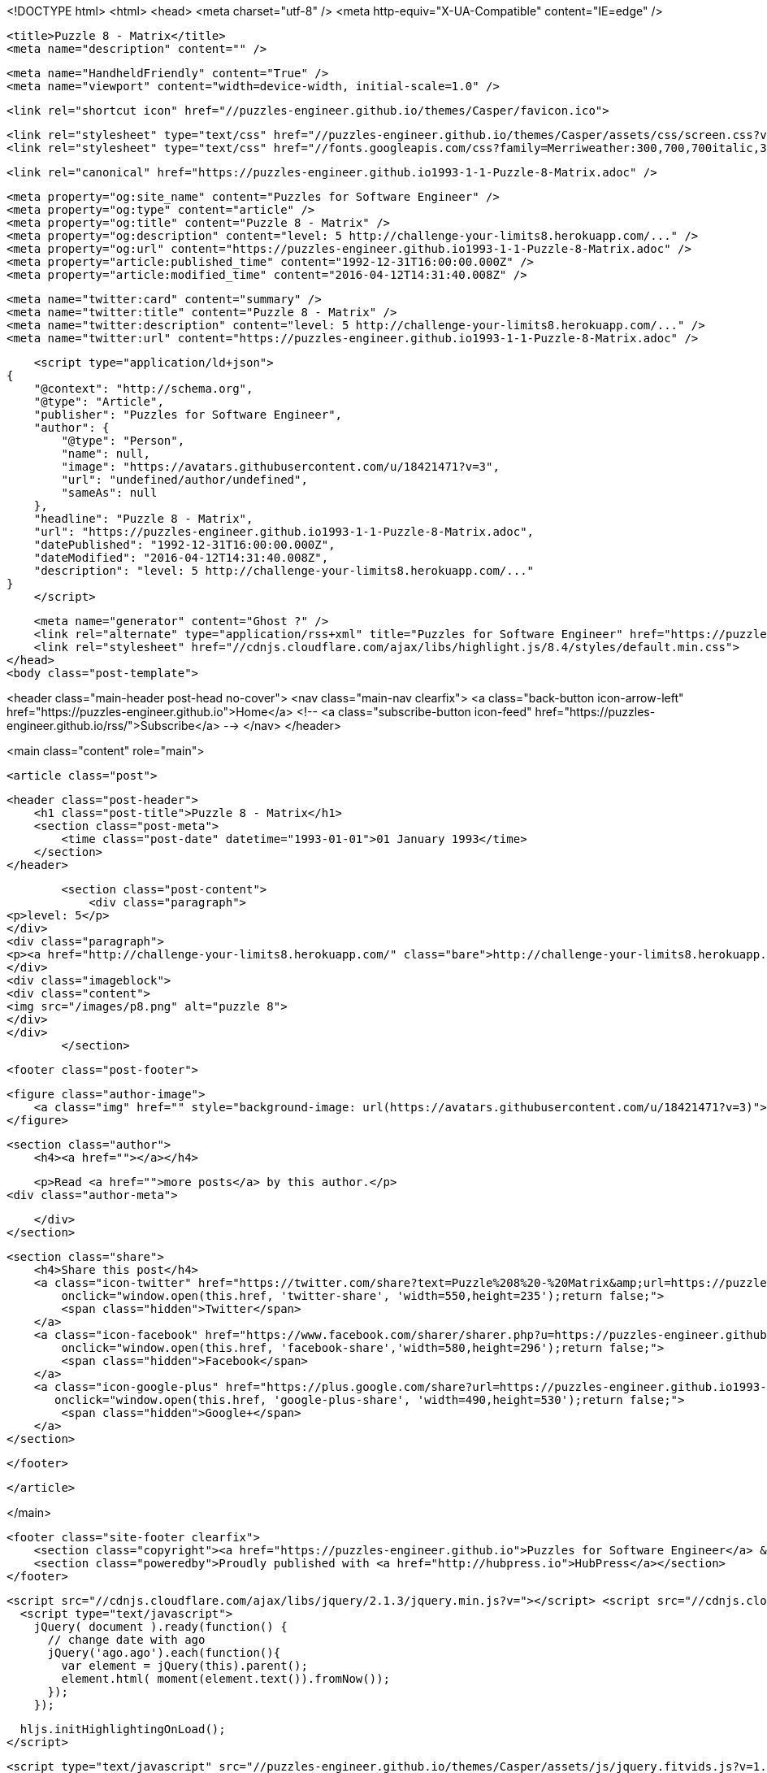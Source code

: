 <!DOCTYPE html>
<html>
<head>
    <meta charset="utf-8" />
    <meta http-equiv="X-UA-Compatible" content="IE=edge" />

    <title>Puzzle 8 - Matrix</title>
    <meta name="description" content="" />

    <meta name="HandheldFriendly" content="True" />
    <meta name="viewport" content="width=device-width, initial-scale=1.0" />

    <link rel="shortcut icon" href="//puzzles-engineer.github.io/themes/Casper/favicon.ico">

    <link rel="stylesheet" type="text/css" href="//puzzles-engineer.github.io/themes/Casper/assets/css/screen.css?v=1.0.0" />
    <link rel="stylesheet" type="text/css" href="//fonts.googleapis.com/css?family=Merriweather:300,700,700italic,300italic|Open+Sans:700,400" />

    <link rel="canonical" href="https://puzzles-engineer.github.io1993-1-1-Puzzle-8-Matrix.adoc" />
    
    <meta property="og:site_name" content="Puzzles for Software Engineer" />
    <meta property="og:type" content="article" />
    <meta property="og:title" content="Puzzle 8 - Matrix" />
    <meta property="og:description" content="level: 5 http://challenge-your-limits8.herokuapp.com/..." />
    <meta property="og:url" content="https://puzzles-engineer.github.io1993-1-1-Puzzle-8-Matrix.adoc" />
    <meta property="article:published_time" content="1992-12-31T16:00:00.000Z" />
    <meta property="article:modified_time" content="2016-04-12T14:31:40.008Z" />
    
    <meta name="twitter:card" content="summary" />
    <meta name="twitter:title" content="Puzzle 8 - Matrix" />
    <meta name="twitter:description" content="level: 5 http://challenge-your-limits8.herokuapp.com/..." />
    <meta name="twitter:url" content="https://puzzles-engineer.github.io1993-1-1-Puzzle-8-Matrix.adoc" />
    
    <script type="application/ld+json">
{
    "@context": "http://schema.org",
    "@type": "Article",
    "publisher": "Puzzles for Software Engineer",
    "author": {
        "@type": "Person",
        "name": null,
        "image": "https://avatars.githubusercontent.com/u/18421471?v=3",
        "url": "undefined/author/undefined",
        "sameAs": null
    },
    "headline": "Puzzle 8 - Matrix",
    "url": "https://puzzles-engineer.github.io1993-1-1-Puzzle-8-Matrix.adoc",
    "datePublished": "1992-12-31T16:00:00.000Z",
    "dateModified": "2016-04-12T14:31:40.008Z",
    "description": "level: 5 http://challenge-your-limits8.herokuapp.com/..."
}
    </script>

    <meta name="generator" content="Ghost ?" />
    <link rel="alternate" type="application/rss+xml" title="Puzzles for Software Engineer" href="https://puzzles-engineer.github.io/rss" />
    <link rel="stylesheet" href="//cdnjs.cloudflare.com/ajax/libs/highlight.js/8.4/styles/default.min.css">
</head>
<body class="post-template">

    


<header class="main-header post-head no-cover">
    <nav class="main-nav  clearfix">
        <a class="back-button icon-arrow-left" href="https://puzzles-engineer.github.io">Home</a>
        <!-- <a class="subscribe-button icon-feed" href="https://puzzles-engineer.github.io/rss/">Subscribe</a> -->
    </nav>
</header>

<main class="content" role="main">

    <article class="post">

        <header class="post-header">
            <h1 class="post-title">Puzzle 8 - Matrix</h1>
            <section class="post-meta">
                <time class="post-date" datetime="1993-01-01">01 January 1993</time> 
            </section>
        </header>

        <section class="post-content">
            <div class="paragraph">
<p>level: 5</p>
</div>
<div class="paragraph">
<p><a href="http://challenge-your-limits8.herokuapp.com/" class="bare">http://challenge-your-limits8.herokuapp.com/</a></p>
</div>
<div class="imageblock">
<div class="content">
<img src="/images/p8.png" alt="puzzle 8">
</div>
</div>
        </section>

        <footer class="post-footer">


            <figure class="author-image">
                <a class="img" href="" style="background-image: url(https://avatars.githubusercontent.com/u/18421471?v=3)"><span class="hidden">'s Picture</span></a>
            </figure>

            <section class="author">
                <h4><a href=""></a></h4>

                    <p>Read <a href="">more posts</a> by this author.</p>
                <div class="author-meta">
                    
                    
                </div>
            </section>


            <section class="share">
                <h4>Share this post</h4>
                <a class="icon-twitter" href="https://twitter.com/share?text=Puzzle%208%20-%20Matrix&amp;url=https://puzzles-engineer.github.io1993-1-1-Puzzle-8-Matrix.adoc"
                    onclick="window.open(this.href, 'twitter-share', 'width=550,height=235');return false;">
                    <span class="hidden">Twitter</span>
                </a>
                <a class="icon-facebook" href="https://www.facebook.com/sharer/sharer.php?u=https://puzzles-engineer.github.io1993-1-1-Puzzle-8-Matrix.adoc"
                    onclick="window.open(this.href, 'facebook-share','width=580,height=296');return false;">
                    <span class="hidden">Facebook</span>
                </a>
                <a class="icon-google-plus" href="https://plus.google.com/share?url=https://puzzles-engineer.github.io1993-1-1-Puzzle-8-Matrix.adoc"
                   onclick="window.open(this.href, 'google-plus-share', 'width=490,height=530');return false;">
                    <span class="hidden">Google+</span>
                </a>
            </section>

        </footer>


    </article>

</main>



    <footer class="site-footer clearfix">
        <section class="copyright"><a href="https://puzzles-engineer.github.io">Puzzles for Software Engineer</a> &copy; 2016</section>
        <section class="poweredby">Proudly published with <a href="http://hubpress.io">HubPress</a></section>
    </footer>

    <script src="//cdnjs.cloudflare.com/ajax/libs/jquery/2.1.3/jquery.min.js?v="></script> <script src="//cdnjs.cloudflare.com/ajax/libs/moment.js/2.9.0/moment-with-locales.min.js?v="></script> <script src="//cdnjs.cloudflare.com/ajax/libs/highlight.js/8.4/highlight.min.js?v="></script> 
      <script type="text/javascript">
        jQuery( document ).ready(function() {
          // change date with ago
          jQuery('ago.ago').each(function(){
            var element = jQuery(this).parent();
            element.html( moment(element.text()).fromNow());
          });
        });

        hljs.initHighlightingOnLoad();      
      </script>

    <script type="text/javascript" src="//puzzles-engineer.github.io/themes/Casper/assets/js/jquery.fitvids.js?v=1.0.0"></script>
    <script type="text/javascript" src="//puzzles-engineer.github.io/themes/Casper/assets/js/index.js?v=1.0.0"></script>

</body>
</html>

